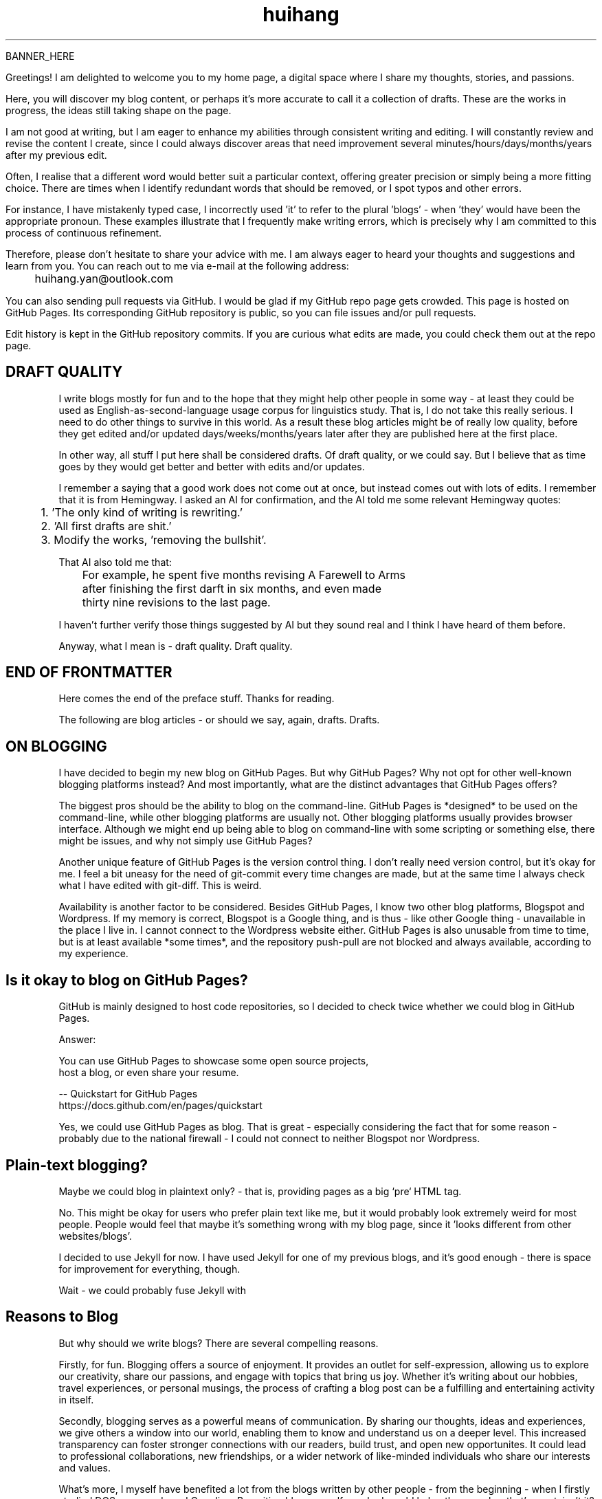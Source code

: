.TH huihang 7 "2025" "-" "Drafts of Huihang Yan"
.na

BANNER_HERE

Greetings! I am delighted to welcome you to my home page, a digital space
where I share my thoughts, stories, and passions.

Here, you will discover my blog content, or perhaps it's more accurate
to call it a collection of drafts. These are the works in progress,
the ideas still taking shape on the page.

I am not good at writing, but I am eager to enhance my abilities through
consistent writing and editing.
I will constantly review and revise the content I create,
since I could always discover areas that need improvement
several minutes/hours/days/months/years after my previous edit.

Often, I realise that a different word would better suit a particular context,
offering greater precision or simply being a more fitting choice. There
are times when I identify redundant words that should be removed, or
I spot typos and other errors.

For instance, I have mistakenly typed
'push request' instead of the correct term, 'pull request', and in another
case, I incorrectly used 'it' to refer to the plural 'blogs' - when 'they'
would have been the appropriate pronoun. These examples illustrate that I
frequently make writing errors, which is precisely why I am committed to
this process of continuous refinement.

Therefore, please don't hesitate to share your advice with me.
I am always eager to heard your thoughts and suggestions and learn from you.
You can reach out to me via e-mail at the following address:

	huihang.yan@outlook.com

You can also sending pull requests via GitHub. I would be glad
if my GitHub repo page gets crowded. This page
is hosted on GitHub Pages. Its corresponding GitHub repository
is public, so you can file issues and/or pull requests.

Edit history is kept in the GitHub repository commits.
If you are curious what edits are made, you could
check them out at the repo page.

.SH DRAFT QUALITY

I write blogs mostly for fun and to the hope that they might help
other people in some way - at least they could be used as
English-as-second-language usage corpus for linguistics study.
That is, I do not take this really serious. I need to do other things
to survive in this world. As a result these blog articles might
be of really low quality, before they get edited and/or updated
days/weeks/months/years later after they are published here at the
first place.

In other way, all stuff I put here shall be considered drafts.
Of draft quality, or we could say. But I believe that as time goes
by they would get better and better with edits and/or updates.

I remember a saying that a good work does not come out at once, but
instead comes out with lots of edits. I remember that it is from
Hemingway.
I asked an AI for confirmation, and the AI told me some relevant
Hemingway quotes:

	1. 'The only kind of writing is rewriting.'

	2. 'All first drafts are shit.'

	3. Modify the works, 'removing the bullshit'.

That AI also told me that:

	For example, he spent five months revising A Farewell to Arms
	after finishing the first darft in six months, and even made
	thirty nine revisions to the last page.

I haven't further verify those things suggested by AI but they
sound real and I think I have heard of them before.

Anyway, what I mean is - draft quality. Draft quality.

.SH END OF FRONTMATTER

Here comes the end of the preface stuff.
Thanks for reading.

The following are blog articles - or should
we say, again, drafts. Drafts.

.SH ON BLOGGING
   
I have decided to begin my new blog on GitHub Pages. But why
GitHub Pages? Why not opt for other well-known
blogging platforms instead? And most importantly,
what are the distinct advantages that GitHub Pages offers?

The biggest pros should be the ability to blog on the command-line. GitHub
Pages is *designed* to be used on the command-line, while other blogging
platforms are usually not. Other blogging platforms usually provides
browser interface. Although we might end up being able to blog on
command-line with some scripting or something else, there might be issues,
and why not simply use GitHub Pages?

Another unique feature of GitHub Pages is the version control thing. I
don't really need version control, but it's okay for me. I feel a bit
uneasy for the need of git-commit every time changes are made,
but at the same time I always check what I have edited with git-diff.
This is weird.

Availability is another factor to be considered. Besides GitHub Pages,
I know two other blog platforms, Blogspot and Wordpress. If my memory
is correct, Blogspot is a Google thing, and is thus - like other Google
thing - unavailable in the place I live in. I cannot connect to the
Wordpress website either. GitHub Pages is also unusable from time to time,
but is at least available *some times*, and the repository push-pull
are not blocked and always available, according to my experience.

.SH  Is it okay to blog on GitHub Pages?

GitHub is mainly designed to host code repositories, so I decided to
check twice whether we could blog in GitHub Pages.

Answer:
      
      You can use GitHub Pages to showcase some open source projects,
      host a blog, or even share your resume.

      -- Quickstart for GitHub Pages
.br
         https://docs.github.com/en/pages/quickstart

Yes, we could use GitHub Pages as blog. That is great - especially
considering the fact that for some reason - probably due to the
national firewall - I could not connect to neither Blogspot nor
Wordpress.


.SH  Plain-text blogging?

Maybe we could blog in plaintext only? - that is, providing pages
as a big `pre` HTML tag.

No. This might be okay for users who prefer plain text like me,
but it would probably look extremely weird for most people. People
would feel that maybe it's something wrong with my blog page,
since it 'looks different from other websites/blogs'.

I decided to use Jekyll for now. I have used Jekyll for one of my
previous blogs, and it's good enough - there is space for
improvement for everything, though.

Wait - we could probably fuse Jekyll with

.SH Reasons to Blog

But why should we write blogs? There are several compelling reasons.

Firstly, for fun. Blogging offers a source of enjoyment. It provides
an outlet for self-expression, allowing us to explore our creativity,
share our passions, and engage with topics that bring us joy. Whether
it's writing about our hobbies, travel experiences, or personal
musings, the process of crafting a blog post can be a fulfilling and
entertaining activity in itself.

Secondly, blogging serves as a powerful means of communication. By
sharing our thoughts, ideas and experiences, we give others a window
into our world, enabling them to know and understand us on a deeper
level. This increased transparency can foster stronger connections
with our readers, build trust, and open new opportunites. It could
lead to professional collaborations, new friendships, or a wider
network of like-minded individuals who share our interests and values.

What's more, I myself have benefited a lot from the blogs written
by other people - from the beginning - when I firstly studied DOS
commands and C coding. By writing blogs myself, maybe I would help
other people - that's great, isn't it? Helping other people should
be great.

Also: practice English writing. We often talk about 'practice writing',
but I found that the important part is editing. Editing. Many edits.

I write in English, so I could practice English writing. But I guess
it's not very much about the language. Writing might be a universal,
language-independent skill, which does not confine to one certain language.

It occured to me that when I wrote blogs before, I don't know how to
manage the size of one article. The result is that, I wrote lots of
really tiny 'articles' - or, should we use the term 'snippet'? - no,
'snippet' is even longer - maybe 'cards' should be the right word.

What I also did before is to edit Markdown texts in-line - in every line -
which produces git-diff results that are more difficult to read. This time
I find it great to minimise the git-diff results - since, anyway, the
target view would be the brew'd HTML, not the Markdown source text.

.SH Jekyll

The posts are put in the `_posts` directory. They would automatically
update if we use `jekyll serve`, which launches a web server and
auto-regenerates the site when a file is updated.

`--livereload` is a really convenient feature which tells the browser to
refresh the page every time we have made an edit. With this option
specified, we won't need to refresh the page ourselves.

Jekyll requires blog post files to be named according to the following
format:

      `YEAR-MONTH-DAY-title.MARKUP`

Where `YEAR` is a four-digit number, `MONTH` and `DAY` are both
two-digit numbers, and `MARKUP` is the file extension representing
the format used in the file.
 
It would be easier to just grab a existing source and take a look at the
format.

Code snippets syntax:

      {% highlight ruby %}
      def print_hi(name)
         puts "Hi, #{name}"
      end
      print_hi('Tom')
      #=> prints 'Hi, Tom' to STDOUT.
      {% endhighlight %}

Jekyll docs:

      https://jekyllrb.com/docs/home
   
All bugs/feature requests shall be uploaded to
Jekyll’s GitHub repo:

      https://github.com/jekyll/jekyll

Questions can be asked on Jekyll Talk:

      https://talk.jekyllrb.com/

.SH  PLAIN-TEXT

Some reasons to use plain-text can be found in the book
TAOUP - The Art of Unix Programming, as well as the use-plain-text-email
website:

      useplaintext.email

The use-plain-text-email site gives some really interesting points, but
those points are mainly for the context of e-mail:

1. 72-column text for easier quoting.

2. Phishing, marketing and spam e-mails use HTML. Plain-text emails can be
distinguished between them.

3. HTML is a giant standard that introduces many vulnerabilities in the
implementation. What's more, those millions of features are unnecessary
for the task of e-mail.

4. HTML e-mail can contain hidden tracking stuff.

5. HTML is less accessible, unless accessible is considered when writing.

6. Some people use e-mail clients that support *only* plain-text e-mails.

But I think there is one important reason behind. The typewriter tradition
of the western society.

.SH  PLAIN-TEXT BLOGGING

The term plain-text is somewhat chaotic.

At the very beginning there
are the typewriters, which usually only prints out mono-colour letters
and symbols. Typewriters support cursor movement, and therefore allowing
using the underscore and hyphen symbols to print out underline and
delete lines.

In today's software terminal emulator, we could see underline, but
delete lines are not the same widely supported. Many of the terminal
emulators follow the 'standard' of VT-100, supporting a number of
colour, bold and italic besides underline. As a result, the man pages
make heavy use of underline and bold text widely and many distributions turn
on the colour of the ls(1) program by default, along with a large number
of various command-line software. An interesting thing is there are
even people suggesting yet another new standard that supresses the colour
output according to the NO_COLOR environment variable. See these two links:

        no-color.org
        github.com/jcs/no_color

I typeset my blog page with groff(1), the same tool which processes the
man-pages(7). Should I use underline and bold text just like man-pages(7)
do? What about italic? No, I won't use these in my blog. The reason
is that I want my blog to be able to be viewed in multiple plain-text
environment. The GitHub in-browser source-view doesn't have
support to underline/italic/bold. What's more, I guess some people
have those turned off in their terminals. And what's more maybe some
people are still using dumb terminals?

The e-mail environment is also taken into consideration. Usually the
plain-text email doesn't include underline/italic/bold.

80x24 'ANSI' screen?

.SH  RADIO

I love radio. This might sound weird, as today we have Internet, but
I would say that radio has its advantage - analog signal. I feel that
analog signal carries a sound of higher-quality than digital signal
- at least, a different feeling. What's more, analog signal is really
good for live/stream, since that even if there are distractions,
sound transmitted with analog signal would still preserve some of its
contents, while in the case of the digital signal packet loss usually
leads to simply vanity.

Sometimes, while I am doing other thing, I come up with the feeling of 
turning on the radio. Then I do. But very soon later, I feel distracted
by the radio, and then feel like turning off the radio. It's like a
loop. I don't feel good about this. My current solution is simply not
to turn on the radio in the very beginning - since I would, according to
experience, feel like turning it off in the end.

.SH  LINKS

itsfoss.com/cool-retro-term/
www.tldp.org
lfs
slashdot.org
www.lwn.net Linux Weekly News
slackbuilds.org
sudoscience.blog
primis.tech: 'DO VIDEO BETTER
	 - Keep users watching to better monetize websites'
fastcomments.com
c-faq.com
www.faqs.org - Internet FAQ Archives
www.readabstracts.com - provide abstracts of papers
blog.ploeh.dk - The 80/24 rule by Mark Seemann
exple.tive.org/blarg/2019/10/23/80x25/
vt100.net

.SH  STUFF

Common Desktop Environment, CDE
mapscii
APL - A Programming Language
mob programming
Pareto principle - 80/20
wetty
xterm.js
rfc1855 - email communication etiquette

.SH  FORTUNE(6) QUOTES

   ------------------------------------------------------------------

   A highly intelligent man should take a primitive woman.
   Imagine if on top of everything else, I had a woman who
   interfered with my work.
		-- Adolf Hitler

   ------------------------------------------------------------------

   James Joyce -- an essentially private man who wished his total
   indifference to public notice to be universally recognised.
               	-- Tom Stoppard

   ------------------------------------------------------------------

   Air Force Inertia Axiom:
        Consistency is always easier to defend than correctness.

   ------------------------------------------------------------------

   Air is water with holes in it.

   ------------------------------------------------------------------

   Air pollution is really making us pay through the nose.

   ------------------------------------------------------------------

   Airplanes are interesting toys but of no military value.
.br
	-- Marechal Ferdinand Foch, Professor of Strategy,
.br
	   Ecole Superieure de Guerre

   ------------------------------------------------------------------

   Al didn't smile for forty years.  You've got to admire a man like that.
.br
		-- from "Mary Hartman, Mary Hartman"
   
   ------------------------------------------------------------------

   Alan Turing thought about criteria to settle the question of whether
   machines can think, a question of which we now know that it is about
   as relevant as the question of whether submarines can swim.
.br
		-- Edsger W. Dijkstra

   ------------------------------------------------------------------

   Alas, I am dying beyond my means.
.br
		-- Oscar Wilde [as he sipped champagne on his deathbed]

   ------------------------------------------------------------------

   ALASKA:
.br
	A prelude to "No."

   ------------------------------------------------------------------

   Albert Camus wrote that the only serious question is whether to
   kill yourself or not. Tom Robbins wrote that the only serious
   question is whether time has a beginning and an end. Camus clearly
   got up on the wrong side of bed, and Robbins must have forgotten
   to set the alarm.
.br
		-- Tom Robbins

   ------------------------------------------------------------------

   SCORPIO (Oct 23 - Nov 21)
.br
	You are shrewd in business and cannot be trusted.  You will
	achieve the pinnacle of success because of your total lack of
	ethics.  Most Scorpio people are murdered.

   ------------------------------------------------------------------

   Sometimes love ain't nothing but a misunderstanding between two fools.
   
   ------------------------------------------------------------------

The New York Times is read by the people who run the country.  The
Washington Post is read by the people who think they run the country.
The National Enquirer is read by the people who think Elvis is alive
and running the country ...
    -- Robert J. Woodhead

The nice thing about standards is that there are so many of them to
choose from.
    -- Andrew S. Tanenbaum

The number of arguments is unimportant unless some of them are
correct.
    -- Ralph Hartley

=======================================================================
.br
||                                                                   ||
.br
|| The FORTUNE-COOKIE program is soon to be a Major Motion Picture!  ||
.br
||         Watch for it at a theater near you next summer!           ||
.br
||                                                                   ||
.br
=======================================================================
.br
Francis Ford Coppola presents a George Lucas Production:
.br
	"Fortune Cookie"
.br
Directed by Steven Spielberg.
.br
Starring  Harrison Ford  Bette Midler  Marlon Brando
.br
      Christopher Reeves  Marilyn Chambers
.br
      and Bob Hope as "The Waiter".
.br
Costumes Designed by Pierre Cardin.
.br
Special Effects by Timothy Leary.
.br
Read the Warner paperback!
.br
Invoke the Unix program!
.br
Soundtrack on XTC Records.
.br
In 70mm and Dolby Stereo at selected theaters and terminal
.br
    centers.

--------------------------------------------------------------------

		    PLAYGIRL, Inc.
.br
		    Philadelphia, Pa.  19369
.br
Dear Sir:
.br
Your name has been submitted to us with your photo.  I regret to
inform you that we will be unable to use your body in our centerfold.  On
a scale of one to ten, your body was rated a minus two by a panel of women
ranging in age from 60 to 75 years.  We tried to assemble a panel in the
age bracket of 25 to 35 years, but we could not get them to stop laughing
long enough to reach a decision.  Should the taste of the American woman
ever change so drastically that bodies such as yours would be appropriate
in our magazine, you will be notified by this office.  Please, don't call
us.

Sympathetically,
.br
Amanda L. Smith

p.s.	We also want to commend you for your unusual pose.  Were you
wounded in the war, or do you ride your bike a lot?

ASCII_ART_HERE


	    FROM THE DESK OF
.br
	    Dorothy Gale

Auntie Em:
.br
    Hate you.
.br
    Hate Kansas.
.br
    Taking the dog.
.br
	Dorothy

Before borrowing money from a friend, decide which you need more.
.br
    -- Addison H. Hallock


Don't marry for money; you can borrow it cheaper.
    -- Scottish Proverb

Don't mind him; politicians always sound like that.

Friends, n:
.br
1. People who borrow your books and set wet glasses on them.
.br
2. People who know you well, but like you anyway.

Swipple's Rule of Order:
.br
	He who shouts the loudest has the floor.

Syntactic sugar causes cancer of the semicolon.
.br
		-- Epigrams in Programming, ACM SIGPLAN Sept. 1982

Systems have sub-systems and sub-systems have sub-systems and so on ad
infinitum -- which is why we're always starting over.
.br
		-- Epigrams in Programming, ACM SIGPLAN Sept. 1982

ASCII_ART2

Every now and then when your life gets complicated and the weasels
start closing in, the only cure is to load up on heinous chemicals and
then drive like a bastard from Hollywood to Las Vegas ... with the
music at top volume and at least a pint of ether.
.br
		-- H. S. Thompson, "Fear and Loathing in Las Vegas"


T:	One big monster, he called TROLL.
.br
	He don't rock, and he don't roll;
.br
	Drink no wine, and smoke no stogies.
.br
	He just Love To Eat Them Roguies.
.br
		-- The Roguelet's ABC


SYSTEM-INDEPENDENT:
.br
	Works equally poorly on all systems.


Systems programmer:
.br
	A person in sandals who has been in the elevator with the senior
	vice president and is ultimately responsible for a phone call you
	are to receive from your boss.

Systems programmers are the high priests of a low cult.
.br
		-- R.S. Barton


.SH INTERPRETED/SCRIPTING LANGUAGES

Interpreted/scripting languages are good in the way that there is no
compilation - and therefore, no compile-time errors! Wow. Only run-time
errors.

What's more, there are no extra generated files to worry about.
Just the source files.


.SH ROFF(7)/GROFF(1)/TROFF?

At first this blog is written directly in HTML. After some edits I
found it really tiring to redo the typesetting whenever I make some
edits - the line lengths would change, so if I am to edit one line,
I would in the end edit multiple lines to adjust the typesetting,
sometimes even the whole paragraph. So I turned to groff(1), and it
works great!

The roff(7) text formatting language syntax is really clear and easy to use.
I just grab a roff file from /usr/share/man/ - it was
/usr/share/man/man1/bzip2.1 - and I got my hands on. There are really
not much commands, just SS, SH and TH for the title stuff.

The only problem is that groff(1) generates output for the terminal,
so I need to sed(1) out the terminal escape sequences.

Now I just need to edit the roff(7) source and `make`. The output HTML
is also maintained by git(1), and it's really pleasant seeing
the git-diff updates automatically generated by groff(1). It beautiful.
Clear, neat and beautiful. And it doesn't hurt anything - if I were to
continue editing the HTML by hand as before, that would be the same
scene, with the only difference that the git-diff updates are typeset
by my hands, instead of automatically by groff(1).

groff(7) randomly resets the typesetting even for paragraphs that I
haven't touched. An AI told me that I can use the '.na' command to
disable justification in order to fix this. Let's see if it works ...

.SH AUTHOR
Huihang Yan, huihang.yan@outlook.com.

https://github.com/huihang-yan

Typesetting by groff(1):
.br
	GNU groff version 1.22.4
.br
	Copyright (C) 2018 Free Software Foundation, Inc.
.br
	GNU groff comes with ABSOLUTELY NO WARRANTY.
.br
	You may redistribute copies of groff and its subprograms
.br
	under the terms of the GNU General Public License.
.br
	For more information about these matters, see the file
.br
	named COPYING.

	called subprograms:

	GNU grops (groff) version 1.22.4
.br
	GNU troff (groff) version 1.22.4



